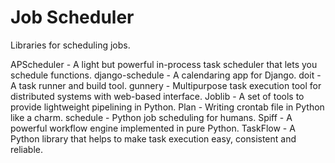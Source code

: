 * Job Scheduler

Libraries for scheduling jobs.

APScheduler - A light but powerful in-process task scheduler that lets you schedule functions.
django-schedule - A calendaring app for Django.
doit - A task runner and build tool.
gunnery - Multipurpose task execution tool for distributed systems with web-based interface.
Joblib - A set of tools to provide lightweight pipelining in Python.
Plan - Writing crontab file in Python like a charm.
schedule - Python job scheduling for humans.
Spiff - A powerful workflow engine implemented in pure Python.
TaskFlow - A Python library that helps to make task execution easy, consistent and reliable.
